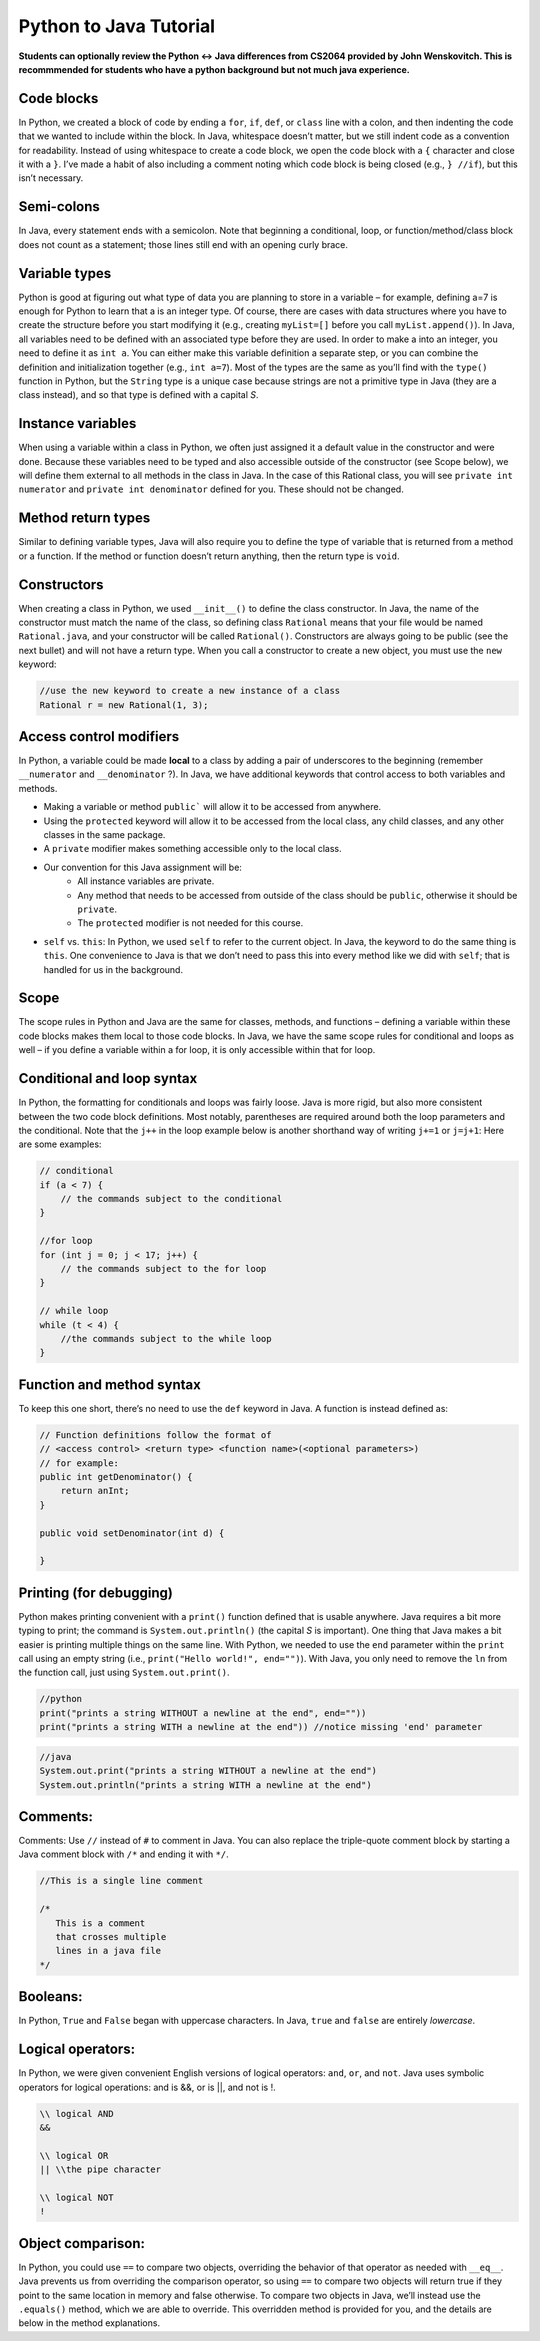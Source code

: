 .. This file is part of the OpenDSA eTextbook project. See
.. http://opendsa.org for more details.
.. Copyright (c) 2012-2020 by the OpenDSA Project Contributors, and
.. distributed under an MIT open source license.

.. avmetadata::
   :author: Molly


Python to Java Tutorial
=========================

**Students can optionally review the Python <-> Java differences from CS2064 provided by John Wenskovitch. This is recommmended for students who have a python background but not much java experience.**


Code blocks 
----------------------

In Python, we created a block of code by ending a ``for``, ``if``, ``def``, or ``class`` line with a colon, and then indenting the code that we wanted to include within the block.  In Java, whitespace doesn’t matter, but we still indent code as a convention for readability.  Instead of using whitespace to create a code block, we open the code block with a ``{`` character and close it with a ``}``.  I’ve made a habit of also including a comment noting which code block is being closed (e.g., ``} //if``), but this isn’t necessary.

Semi-colons 
----------------------

In Java, every statement ends with a semicolon.  Note that beginning a conditional, loop, or function/method/class block does not count as a statement; those lines still end with an opening curly brace.


Variable types
----------------------
Python is good at figuring out what type of data you are planning to store in a variable – for example, defining a=7 is enough for Python to learn that a is an integer type.  Of course, there are cases with data structures where you have to create the structure before you start modifying it (e.g., creating ``myList=[]`` before you call ``myList.append()``).  In Java, all variables need to be defined with an associated type before they are used.  In order to make a into an integer, you need to define it as ``int a``.  You can either make this variable definition a separate step, or you can combine the definition and initialization together (e.g., ``int a=7``).  Most of the types are the same as you’ll find with the ``type()`` function in Python, but the ``String`` type is a unique case because strings are not a primitive type in Java (they are a class instead), and so that type is defined with a capital *S*.

Instance variables
----------------------
When using a variable within a class in Python, we often just assigned it a default value in the constructor and were done.  Because these variables need to be typed and also accessible outside of the constructor (see Scope below), we will define them external to all methods in the class in Java.  In the case of this Rational class, you will see ``private int numerator`` and ``private int denominator`` defined for you.  These should not be changed.

Method return types
----------------------
Similar to defining variable types, Java will also require you to define the type of variable that is returned from a method or a function.  If the method or function doesn’t return anything, then the return type is ``void``.


Constructors 
----------------------
When creating a class in Python, we used ``__init__()`` to define the class constructor.  In Java, the name of the constructor must match the name of the class, so defining class ``Rational`` means that your file would be named ``Rational.java``, and your constructor will be called ``Rational()``.  Constructors are always going to be public (see the next bullet) and will not have a return type.  When you call a constructor to create a new object, you must use the ``new`` keyword:

.. code-block:: java  

    //use the new keyword to create a new instance of a class
    Rational r = new Rational(1, 3);
    
    
Access control modifiers 
------------------------

In Python, a variable could be made **local** to a class by adding a pair of underscores to the beginning (remember ``__numerator`` and ``__denominator`` ?).  In Java, we have additional keywords that control access to both variables and methods. 

* Making a variable or method ``public``` will allow it to be accessed from anywhere.
* Using the ``protected`` keyword will allow it to be accessed from the local class, any child classes, and any other classes in the same package.
* A ``private`` modifier makes something accessible only to the local class.
* Our convention for this Java assignment will be:
    * All instance variables are private.
    * Any method that needs to be accessed from outside of the class should be ``public``, otherwise it should be ``private``.
    * The ``protected`` modifier is not needed for this course.
* ``self`` vs. ``this``: In Python, we used ``self`` to refer to the current object.  In Java, the keyword to do the same thing is ``this``.  One convenience to Java is that we don’t need to pass this into every method like we did with ``self``; that is handled for us in the background.

Scope
----------------------

The scope rules in Python and Java are the same for classes, methods, and functions – defining a variable within these code blocks makes them local to those code blocks.  In Java, we have the same scope rules for conditional and loops as well – if you define a variable within a for loop, it is only accessible within that for loop.

Conditional and loop syntax
---------------------------

In Python, the formatting for conditionals and loops was fairly loose.  Java is more rigid, but also more consistent between the two code block definitions.  Most notably, parentheses are required around both the loop parameters and the conditional.  Note that the ``j++`` in the loop example below is another shorthand way of writing ``j+=1`` or ``j=j+1``:
Here are some examples:

.. code-block:: java  

    // conditional
    if (a < 7) {
        // the commands subject to the conditional
    }
    
    //for loop
    for (int j = 0; j < 17; j++) {
        // the commands subject to the for loop
    }
    
    // while loop
    while (t < 4) {
        //the commands subject to the while loop
    }


Function and method syntax
--------------------------

To keep this one short, there’s no need to use the ``def`` keyword in Java.  A function is instead defined as:

.. code-block:: java  

    // Function definitions follow the format of 
    // <access control> <return type> <function name>(<optional parameters>)
    // for example: 
    public int getDenominator() { 
        return anInt;
    } 
    
    public void setDenominator(int d) {
    
    }
    
Printing (for debugging)
------------------------

Python makes printing convenient with a ``print()`` function defined that is usable anywhere.  Java requires a bit more typing to print; the command is ``System.out.println()`` (the capital *S* is important).  One thing that Java makes a bit easier is printing multiple things on the same line.  With Python, we needed to use the ``end`` parameter within the ``print`` call using an empty string (i.e., ``print("Hello world!", end="")``).  With Java, you only need to remove the ``ln`` from the function call, just using ``System.out.print()``.

.. code-block:: python
    
    //python
    print("prints a string WITHOUT a newline at the end", end=""))
    print("prints a string WITH a newline at the end")) //notice missing 'end' parameter
    
.. code-block:: java
    
    //java
    System.out.print("prints a string WITHOUT a newline at the end")
    System.out.println("prints a string WITH a newline at the end")


Comments:
----------------------

Comments: Use ``//`` instead of ``#`` to comment in Java.  You can also replace the triple-quote comment block by starting a Java comment block with ``/*`` and ending it with ``*/``.

.. code-block:: java
    
    //This is a single line comment
    
    /*
       This is a comment
       that crosses multiple 
       lines in a java file 
    */
    
    

Booleans:
----------------------

In Python, ``True`` and ``False`` began with uppercase characters.  In Java, ``true`` and ``false`` are entirely *lowercase*.

Logical operators:
----------------------

In Python, we were given convenient English versions of logical operators:  ``and``, ``or``, and ``not``.  Java uses symbolic operators for logical operations:  and is &&, or is ||, and not is !.

.. code-block:: java

    \\ logical AND
    && 

    \\ logical OR
    || \\the pipe character

    \\ logical NOT
    !

Object comparison:
----------------------

In Python, you could use ``==`` to compare two objects, overriding the behavior of that operator as needed with ``__eq__``.  Java prevents us from overriding the comparison operator, so using ``==`` to compare two objects will return true if they point to the same location in memory and false otherwise.  To compare two objects in Java, we’ll instead use the ``.equals()`` method, which we are able to override.  This overridden method is provided for you, and the details are below in the method explanations.